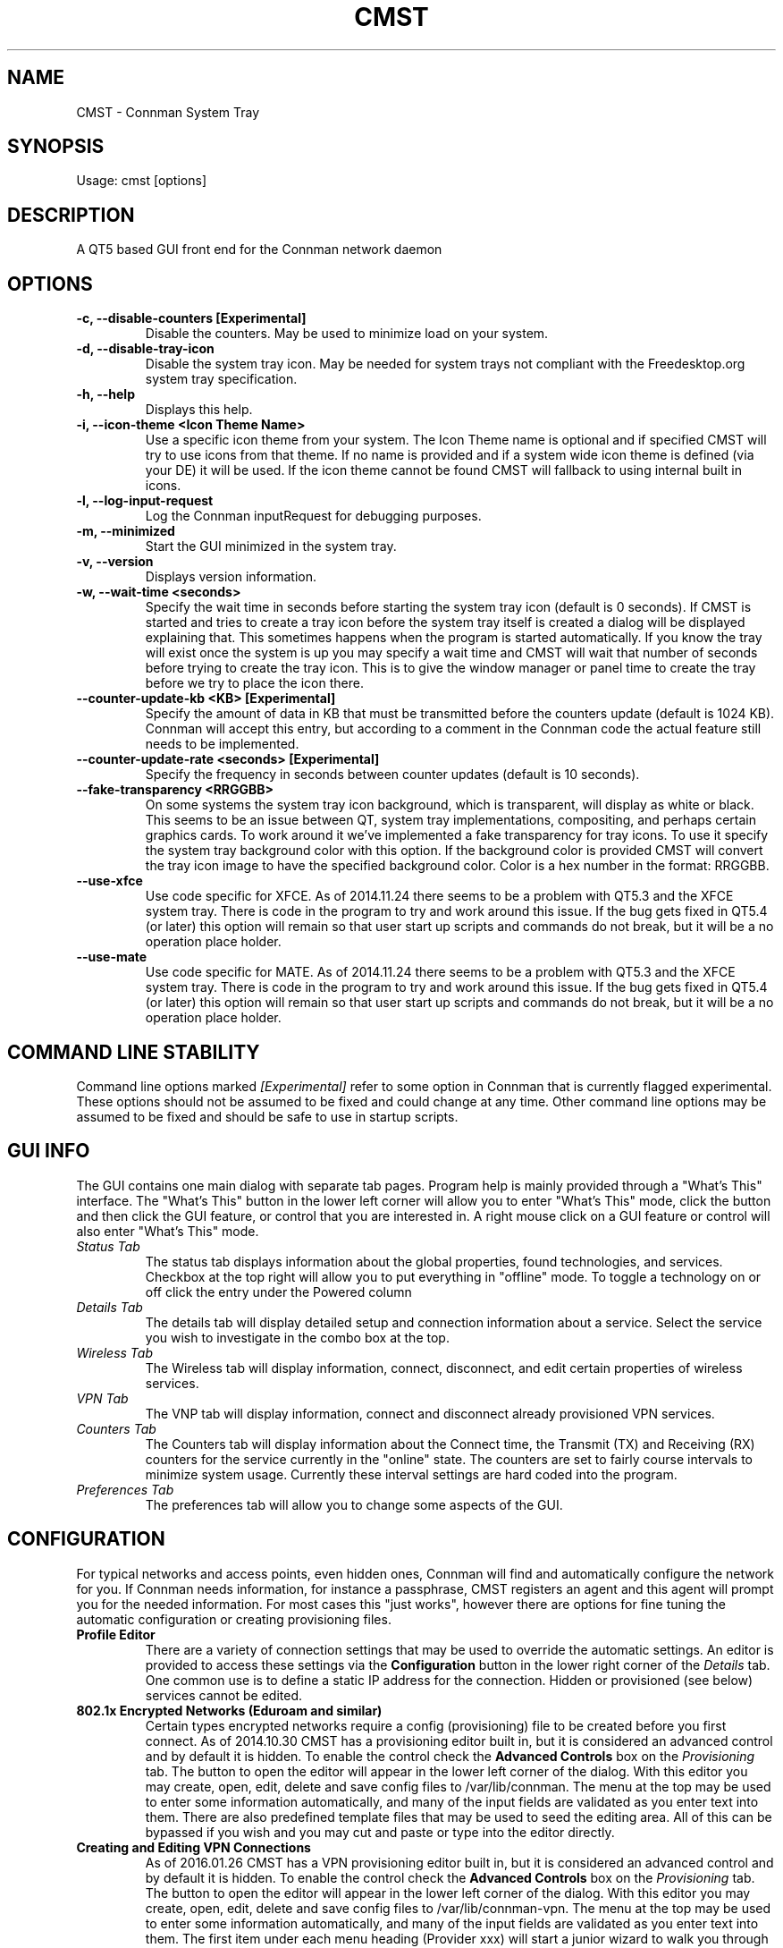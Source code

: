 .TH	CMST 1 "26 January 2016" "Version: 2016.01.26"
.SH NAME
CMST - Connman System Tray
.SH SYNOPSIS
Usage: cmst [options]
.SH DESCRIPTION
A QT5 based GUI front end for the Connman network daemon
.SH OPTIONS
.TP
\fB-c, --disable-counters [Experimental] \fP
Disable the counters.  May be used to minimize load on your system.
.TP
\fB-d, --disable-tray-icon\fP
Disable the system tray icon.  May be needed for system trays not compliant with the Freedesktop.org system tray specification.
.TP
\fB-h, --help\fP
Displays this help.
.TP
\fB-i, --icon-theme <Icon Theme Name>\fP
Use a specific icon theme from your system. The Icon Theme name is optional and if specified CMST will try to use icons from that
theme.  If no name is provided and if a system wide icon theme is defined (via your DE) it will be used.  If the icon theme cannot
be found CMST will fallback to using internal built in icons. 
.TP
\fB-l, --log-input-request\fP
Log the Connman inputRequest for debugging purposes.
.TP
\fB-m, --minimized\fP
Start the GUI minimized in the system tray.
.TP
\fB-v, --version\fP
Displays version information.
.TP
\fB-w, --wait-time <seconds>\fP
Specify the wait time in seconds before starting the system tray icon (default is 0 seconds).  If CMST is started and tries to
create a tray icon before the system tray itself is created a dialog will be displayed explaining that.  This sometimes happens when the 
program is started automatically.  If you know the tray will exist once the system is up you may specify a wait time and CMST 
will wait that number of seconds before trying to create the tray icon.  This is to give the window manager or panel time to create 
the tray before we try to place the icon there.
.TP
.TP
\fB--counter-update-kb <KB> [Experimental]\fP
Specify the amount of data in KB that must be transmitted before the counters update (default is 1024 KB).
Connman will accept this entry, but according to a comment in the Connman code the actual feature still needs to be implemented.
.TP
.TP
\fB--counter-update-rate <seconds> [Experimental]\fP
Specify the frequency in seconds between counter updates (default is 10 seconds).  
.TP
.TP
\fB--fake-transparency <RRGGBB>\fP
On some systems the system tray icon background, which is transparent, will display as white or black.  This seems to be an issue
between QT, system tray implementations, compositing, and perhaps certain graphics cards.  To work around it we've implemented
a fake transparency for tray icons.  To use it specify the system tray background color with this option.  If the background color
is provided CMST will convert the tray icon image to have the specified background color.  Color is a hex number in the format: RRGGBB.      
.TP
\fB--use-xfce\fP
Use code specific for XFCE.  As of 2014.11.24 there seems to be a problem with QT5.3 and the XFCE system tray.  There is code
in the program to try and work around this issue.  If the bug gets fixed in QT5.4 (or later) this option will remain so that
user start up scripts and commands do not break, but it will be a no operation place holder.
.TP
.TP
\fB--use-mate\fP
Use code specific for MATE.  As of 2014.11.24 there seems to be a problem with QT5.3 and the XFCE system tray.  There is code
in the program to try and work around this issue.  If the bug gets fixed in QT5.4 (or later) this option will remain so that
user start up scripts and commands do not break, but it will be a no operation place holder.
.SH COMMAND LINE STABILITY
Command line options marked
.I [Experimental]
refer to some option in Connman that is currently flagged experimental.  These options should not be assumed to be fixed and could
change at any time.  Other command line options may be assumed to be fixed and should be safe to use in startup scripts.
.SH GUI INFO
The GUI contains one main dialog with separate tab pages.  Program help is mainly provided through a "What's This" interface.
The "What's This" button in the lower left corner will allow you to enter "What's This" mode, click the button and then
click the GUI feature, or control that you are interested in.  A right mouse click on a GUI feature or control will also enter
"What's This" mode.
.TP
.I Status Tab
The status tab displays information about the global properties, found technologies, and services. Checkbox at the top right will
allow you to put everything in "offline" mode.  To toggle a technology on or off click the entry under the Powered column 
.TP
.I Details Tab
The details tab will display detailed setup and connection information about a service. Select the service you wish to investigate
in the combo box at the top.
.TP
.I Wireless Tab
The Wireless tab will display information, connect, disconnect, and edit certain properties of wireless services. 
.TP
.I VPN Tab
The VNP tab will display information, connect and disconnect already provisioned VPN services.
.TP
.I Counters Tab
The Counters tab will display information about the Connect time, the Transmit (TX) and Receiving (RX) counters for the service
currently in the "online" state. The counters are set to fairly course intervals to minimize system usage. Currently these 
interval settings are hard coded into the program. 
.TP
.I Preferences Tab
The preferences tab will allow you to change some aspects of the GUI.  
.SH CONFIGURATION
For typical networks and access points, even hidden ones, Connman will find and automatically configure the network for you.  If Connman
needs information, for instance a passphrase, CMST registers an agent and this agent will prompt you for the needed information.  For 
most cases this "just works", however there are options for fine tuning the automatic configuration or creating provisioning files.
.TP
\fBProfile Editor\fP
There are a variety of connection settings that may be used to override the automatic settings.  An editor is provided to access
these settings via the
.B Configuration
button in the lower right corner of the
.I Details
tab.  One common use is to define a static IP address for the connection.  Hidden or provisioned (see below) services cannot be edited.
.TP
\fB802.1x Encrypted Networks (Eduroam and similar)\fP
Certain types encrypted networks require a config (provisioning) file to be created before you first connect.  As of 2014.10.30 CMST
has a provisioning editor built in, but it is considered an advanced control and by default it is hidden.  To enable the control check the
.B Advanced Controls
box on the
.I Provisioning
tab.  The button to open the editor will appear in the lower left corner of the dialog.  With this editor you may create, open, edit,
delete and save config files to /var/lib/connman.  The menu at the top may be used to enter some information automatically, and many  
of the input fields are validated as you enter text into them.  There are also predefined template files that may be used to seed the
editing area.  All of this can be bypassed if you wish and you may cut and paste or type into the editor directly. 
.TP
\fBCreating and Editing VPN Connections\fP 
As of 2016.01.26 CMST has a VPN provisioning editor built in, but it is considered an advanced control and by default it is hidden.  To enable the control check the
.B Advanced Controls
box on the
.I Provisioning
tab.  The button to open the editor will appear in the lower left corner of the dialog.  With this editor you may create, open, edit,
delete and save config files to /var/lib/connman-vpn.  The menu at the top may be used to enter some information automatically, and many  
of the input fields are validated as you enter text into them. The first item under each menu heading (Provider xxx) will start a junior
wizard to walk you through entering all the mandatory information for each connection type.  For OpenVPN the second menu item (Import Configuration)
will import an OpenVPN .opvn file.  The import will extract and save keys and certificates and will place the proper provisioning entries
into the editor window.   
.SH BUGS
For the tray icon to display is it required that the system tray be compliant with the Freedesktop.org systemtray specification.  

The tray icon is known to not work in the DWM system tray which appears to be a noncompliant tray.
 
.SH Author
Andrew J. Bibb.  Project web page: https://github.com/andrew-bibb/cmst

